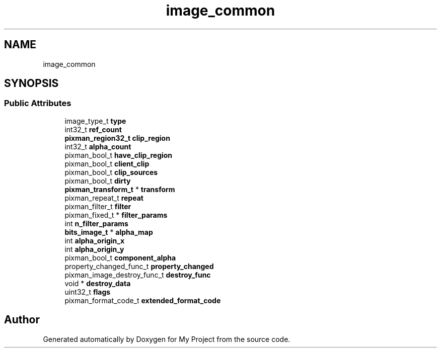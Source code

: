 .TH "image_common" 3 "Wed Feb 1 2023" "Version Version 0.0" "My Project" \" -*- nroff -*-
.ad l
.nh
.SH NAME
image_common
.SH SYNOPSIS
.br
.PP
.SS "Public Attributes"

.in +1c
.ti -1c
.RI "image_type_t \fBtype\fP"
.br
.ti -1c
.RI "int32_t \fBref_count\fP"
.br
.ti -1c
.RI "\fBpixman_region32_t\fP \fBclip_region\fP"
.br
.ti -1c
.RI "int32_t \fBalpha_count\fP"
.br
.ti -1c
.RI "pixman_bool_t \fBhave_clip_region\fP"
.br
.ti -1c
.RI "pixman_bool_t \fBclient_clip\fP"
.br
.ti -1c
.RI "pixman_bool_t \fBclip_sources\fP"
.br
.ti -1c
.RI "pixman_bool_t \fBdirty\fP"
.br
.ti -1c
.RI "\fBpixman_transform_t\fP * \fBtransform\fP"
.br
.ti -1c
.RI "pixman_repeat_t \fBrepeat\fP"
.br
.ti -1c
.RI "pixman_filter_t \fBfilter\fP"
.br
.ti -1c
.RI "pixman_fixed_t * \fBfilter_params\fP"
.br
.ti -1c
.RI "int \fBn_filter_params\fP"
.br
.ti -1c
.RI "\fBbits_image_t\fP * \fBalpha_map\fP"
.br
.ti -1c
.RI "int \fBalpha_origin_x\fP"
.br
.ti -1c
.RI "int \fBalpha_origin_y\fP"
.br
.ti -1c
.RI "pixman_bool_t \fBcomponent_alpha\fP"
.br
.ti -1c
.RI "property_changed_func_t \fBproperty_changed\fP"
.br
.ti -1c
.RI "pixman_image_destroy_func_t \fBdestroy_func\fP"
.br
.ti -1c
.RI "void * \fBdestroy_data\fP"
.br
.ti -1c
.RI "uint32_t \fBflags\fP"
.br
.ti -1c
.RI "pixman_format_code_t \fBextended_format_code\fP"
.br
.in -1c

.SH "Author"
.PP 
Generated automatically by Doxygen for My Project from the source code\&.
